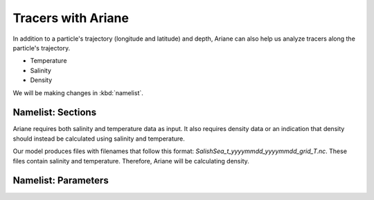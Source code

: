 .. _Tracers with Ariane:

***********************************************
Tracers with Ariane
***********************************************
In addition to a particle's trajectory (longitude and latitude) and depth, Ariane can also help us analyze tracers along the particle's trajectory.

* Temperature
* Salinity
* Density

We will be making changes in :kbd:`namelist`.

Namelist: Sections
===================
Ariane requires both salinity and temperature data as input. It also requires density data or an indication that density should instead be calculated using salinity and temperature.

Our model produces files with filenames that follow this format: *SalishSea_t_yyyymmdd_yyyymmdd_grid_T.nc*. These files contain salinity and temperature. Therefore, Ariane will be calculating density.






Namelist: Parameters
===================
